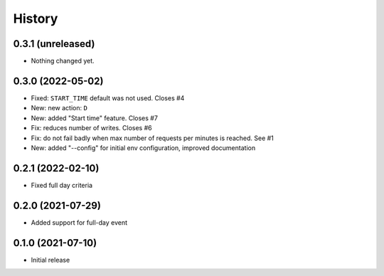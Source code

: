 History
=======

0.3.1 (unreleased)
------------------

- Nothing changed yet.


0.3.0 (2022-05-02)
------------------

- Fixed: ``START_TIME`` default was not used.
  Closes #4
- New: new action: ``D``
- New: added "Start time" feature.
  Closes #7
- Fix: reduces number of writes.
  Closes #6
- Fix: do not fail badly when max number of requests per minutes is reached.
  See #1
- New: added "--config" for initial env configuration, improved documentation

0.2.1 (2022-02-10)
------------------

- Fixed full day criteria


0.2.0 (2021-07-29)
------------------

- Added support for full-day event

0.1.0 (2021-07-10)
------------------

* Initial release

